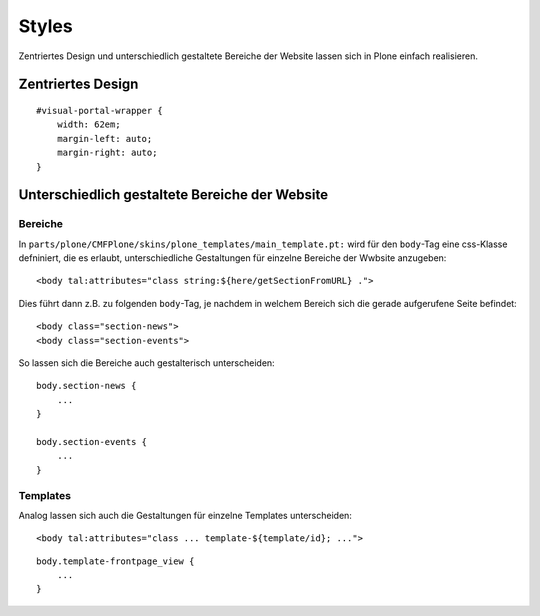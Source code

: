 Styles
======

Zentriertes Design und unterschiedlich gestaltete Bereiche der Website lassen sich in Plone einfach realisieren.

Zentriertes Design
------------------

::

 #visual-portal-wrapper {
     width: 62em;
     margin-left: auto;
     margin-right: auto;
 }

Unterschiedlich gestaltete Bereiche der Website
-----------------------------------------------

Bereiche
~~~~~~~~

In ``parts/plone/CMFPlone/skins/plone_templates/main_template.pt:`` wird für den ``body``-Tag eine css-Klasse defniniert, die es erlaubt, unterschiedliche Gestaltungen für einzelne Bereiche der Wwbsite anzugeben:

::

 <body tal:attributes="class string:${here/getSectionFromURL} .">

Dies führt dann z.B. zu folgenden ``body``-Tag, je nachdem in welchem Bereich sich die gerade aufgerufene Seite befindet:

::

 <body class="section-news">
 <body class="section-events">

So lassen sich die Bereiche auch gestalterisch unterscheiden:

::

 body.section-news {
     ...
 }

 body.section-events {
     ...
 }

Templates
~~~~~~~~~

Analog lassen sich auch die Gestaltungen für einzelne Templates unterscheiden:

::

 <body tal:attributes="class ... template-${template/id}; ...">

::

 body.template-frontpage_view {
     ...
 }

.. Artikel
.. ~~~~~~~

.. s.a. http://www.starzel.de/blog/how-to-get-a-different-look-for-some-pages-of-a-plone-site

